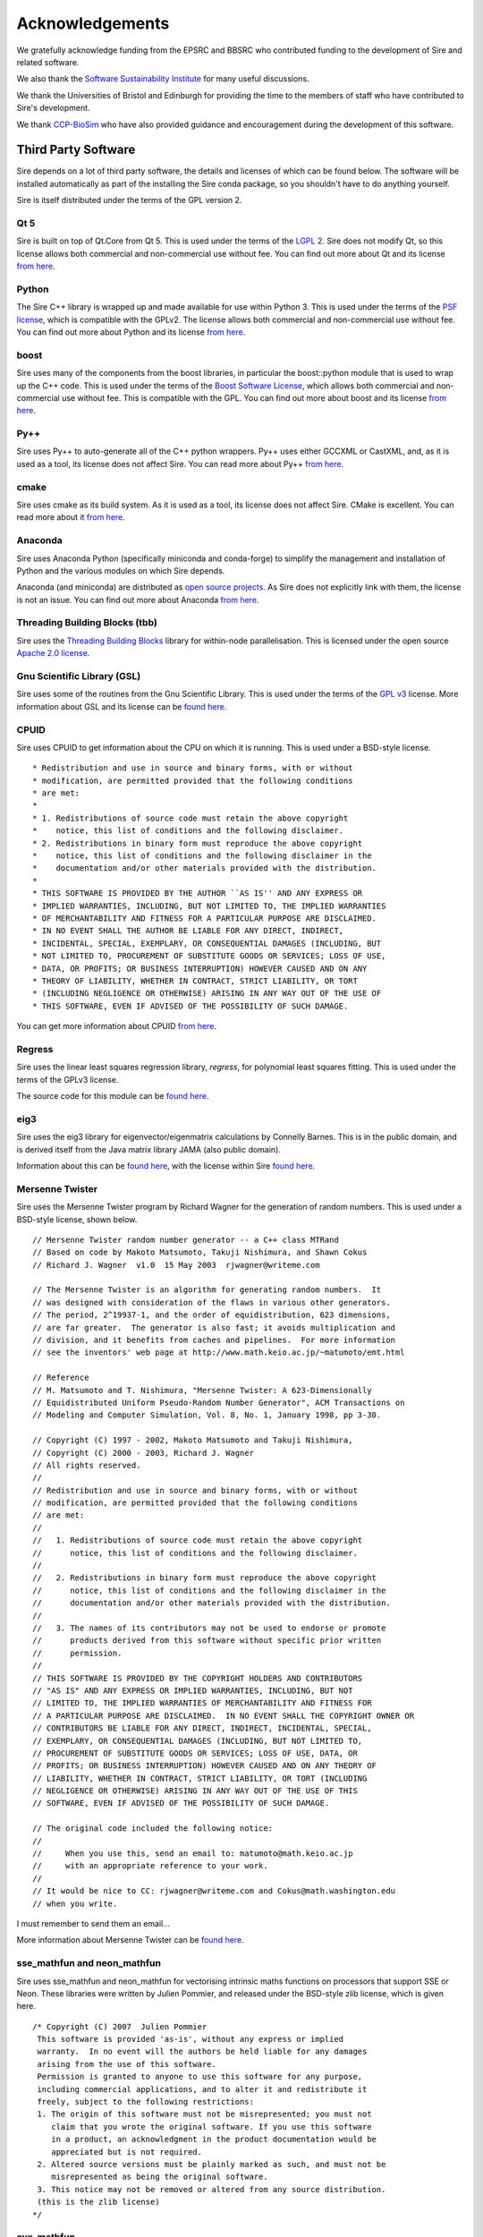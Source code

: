 ================
Acknowledgements
================

We gratefully acknowledge funding from the EPSRC and BBSRC who contributed
funding to the development of Sire and related software.

We also thank the `Software Sustainability Institute <https://software.ac.uk>`__
for many useful discussions.

We thank the Universities of Bristol and Edinburgh for providing the
time to the members of staff who have contributed to Sire's development.

We thank `CCP-BioSim <https://ccpbiosim.ac.uk>`__ who have also provided
guidance and encouragement during the development of this software.

Third Party Software
====================

Sire depends on a lot of third party software, the details and licenses of
which can be found below. The software will be installed automatically
as part of the installing the Sire conda package, so you shouldn't
have to do anything yourself.

Sire is itself distributed under the terms of the GPL version 2.

Qt 5
----

Sire is built on top of Qt.Core from Qt 5. This is used under the terms
of the `LGPL 2 <http://www.gnu.org/licenses/old-licenses/lgpl-2.1.en.html>`__.
Sire does not modify Qt, so this license allows both
commercial and non-commercial use without fee. You can find out more
about Qt and its license `from here <https://www.qt.io/>`__.

Python
------

The Sire C++ library is wrapped up and made available for use within Python 3.
This is used under the terms of the `PSF license <https://docs.python.org/3/license.html>`__,
which is compatible with
the GPLv2. The license allows both commercial and non-commercial use
without fee. You can find out more about Python and its license
`from here <https://www.python.org/>`__.

boost
-----

Sire uses many of the components from the boost libraries, in particular
the boost::python module that is used to wrap up the C++ code.
This is used under the terms of the
`Boost Software License <http://www.boost.org/users/license.html>`__,
which allows both commercial and non-commercial
use without fee. This is compatible with the GPL. You can find out
more about boost and its license `from here <http://www.boost.org/>`__.

Py++
----

Sire uses Py++ to auto-generate all of the C++ python wrappers. Py++ uses
either GCCXML or CastXML, and, as it is used as a tool, its license does
not affect Sire. You can read more about Py++
`from here <http://pyplusplus.readthedocs.io/en/latest/>`__.

cmake
-----

Sire uses cmake as its build system. As it is used as a tool, its license
does not affect Sire. CMake is excellent. You can read more about it
`from here <https://cmake.org/>`__.

Anaconda
---------

Sire uses Anaconda Python (specifically miniconda and conda-forge) to
simplify the management and installation of Python and the various
modules on which Sire depends.

Anaconda (and miniconda) are distributed as
`open source projects <https://www.continuum.io/open-source-core-modern-software>`__.
As Sire does not explicitly link with them, the license is not an issue.
You can find out more about Anaconda `from here <https://www.continuum.io/>`__.

Threading Building Blocks (tbb)
-------------------------------

Sire uses the `Threading Building Blocks <https://www.threadingbuildingblocks.org/>`__
library for within-node
parallelisation. This is licensed under the open source
`Apache 2.0 license <https://www.threadingbuildingblocks.org/faq/10>`__.

Gnu Scientific Library (GSL)
----------------------------

Sire uses some of the routines from the Gnu Scientific Library.
This is used under the terms of the `GPL v3 <http://www.gnu.org/copyleft/gpl.html>`__
license. More information
about GSL and its license can be `found here <http://www.gnu.org/software/gsl/>`__.

CPUID
-----

Sire uses CPUID to get information about the CPU on which it is running.
This is used under a BSD-style license.

::

 * Redistribution and use in source and binary forms, with or without
 * modification, are permitted provided that the following conditions
 * are met:
 *
 * 1. Redistributions of source code must retain the above copyright
 *    notice, this list of conditions and the following disclaimer.
 * 2. Redistributions in binary form must reproduce the above copyright
 *    notice, this list of conditions and the following disclaimer in the
 *    documentation and/or other materials provided with the distribution.
 *
 * THIS SOFTWARE IS PROVIDED BY THE AUTHOR ``AS IS'' AND ANY EXPRESS OR
 * IMPLIED WARRANTIES, INCLUDING, BUT NOT LIMITED TO, THE IMPLIED WARRANTIES
 * OF MERCHANTABILITY AND FITNESS FOR A PARTICULAR PURPOSE ARE DISCLAIMED.
 * IN NO EVENT SHALL THE AUTHOR BE LIABLE FOR ANY DIRECT, INDIRECT,
 * INCIDENTAL, SPECIAL, EXEMPLARY, OR CONSEQUENTIAL DAMAGES (INCLUDING, BUT
 * NOT LIMITED TO, PROCUREMENT OF SUBSTITUTE GOODS OR SERVICES; LOSS OF USE,
 * DATA, OR PROFITS; OR BUSINESS INTERRUPTION) HOWEVER CAUSED AND ON ANY
 * THEORY OF LIABILITY, WHETHER IN CONTRACT, STRICT LIABILITY, OR TORT
 * (INCLUDING NEGLIGENCE OR OTHERWISE) ARISING IN ANY WAY OUT OF THE USE OF
 * THIS SOFTWARE, EVEN IF ADVISED OF THE POSSIBILITY OF SUCH DAMAGE.

You can get more information about CPUID `from here <http://libcpuid.sourceforge.net/>`__.

Regress
-------

Sire uses the linear least squares regression library, `regress`, for
polynomial least squares fitting. This is used under the terms of
the GPLv3 license.

The source code for this module can be
`found here <https://github.com/michellab/Sire/blob/devel/corelib/src/libs/SireAnalysis/third_party/regress.cpp>`__.

eig3
----

Sire uses the eig3 library for eigenvector/eigenmatrix calculations by
Connelly Barnes. This is in the public domain, and is derived itself
from the Java matrix library JAMA (also public domain).

Information about this can be
`found here <http://barnesc.blogspot.co.uk/2007/02/eigenvectors-of-3x3-symmetric-matrix.html>`__,
with the license within Sire `found here <https://github.com/michellab/Sire/blob/devel/corelib/src/libs/SireMaths/third_party/eig3/readme.txt>`__.

Mersenne Twister
----------------

Sire uses the Mersenne Twister program by Richard Wagner for the generation
of random numbers. This is used under a BSD-style license, shown below.

::

 // Mersenne Twister random number generator -- a C++ class MTRand
 // Based on code by Makoto Matsumoto, Takuji Nishimura, and Shawn Cokus
 // Richard J. Wagner  v1.0  15 May 2003  rjwagner@writeme.com

 // The Mersenne Twister is an algorithm for generating random numbers.  It
 // was designed with consideration of the flaws in various other generators.
 // The period, 2^19937-1, and the order of equidistribution, 623 dimensions,
 // are far greater.  The generator is also fast; it avoids multiplication and
 // division, and it benefits from caches and pipelines.  For more information
 // see the inventors' web page at http://www.math.keio.ac.jp/~matumoto/emt.html

 // Reference
 // M. Matsumoto and T. Nishimura, "Mersenne Twister: A 623-Dimensionally
 // Equidistributed Uniform Pseudo-Random Number Generator", ACM Transactions on
 // Modeling and Computer Simulation, Vol. 8, No. 1, January 1998, pp 3-30.

 // Copyright (C) 1997 - 2002, Makoto Matsumoto and Takuji Nishimura,
 // Copyright (C) 2000 - 2003, Richard J. Wagner
 // All rights reserved.
 //
 // Redistribution and use in source and binary forms, with or without
 // modification, are permitted provided that the following conditions
 // are met:
 //
 //   1. Redistributions of source code must retain the above copyright
 //      notice, this list of conditions and the following disclaimer.
 //
 //   2. Redistributions in binary form must reproduce the above copyright
 //      notice, this list of conditions and the following disclaimer in the
 //      documentation and/or other materials provided with the distribution.
 //
 //   3. The names of its contributors may not be used to endorse or promote
 //      products derived from this software without specific prior written
 //      permission.
 //
 // THIS SOFTWARE IS PROVIDED BY THE COPYRIGHT HOLDERS AND CONTRIBUTORS
 // "AS IS" AND ANY EXPRESS OR IMPLIED WARRANTIES, INCLUDING, BUT NOT
 // LIMITED TO, THE IMPLIED WARRANTIES OF MERCHANTABILITY AND FITNESS FOR
 // A PARTICULAR PURPOSE ARE DISCLAIMED.  IN NO EVENT SHALL THE COPYRIGHT OWNER OR
 // CONTRIBUTORS BE LIABLE FOR ANY DIRECT, INDIRECT, INCIDENTAL, SPECIAL,
 // EXEMPLARY, OR CONSEQUENTIAL DAMAGES (INCLUDING, BUT NOT LIMITED TO,
 // PROCUREMENT OF SUBSTITUTE GOODS OR SERVICES; LOSS OF USE, DATA, OR
 // PROFITS; OR BUSINESS INTERRUPTION) HOWEVER CAUSED AND ON ANY THEORY OF
 // LIABILITY, WHETHER IN CONTRACT, STRICT LIABILITY, OR TORT (INCLUDING
 // NEGLIGENCE OR OTHERWISE) ARISING IN ANY WAY OUT OF THE USE OF THIS
 // SOFTWARE, EVEN IF ADVISED OF THE POSSIBILITY OF SUCH DAMAGE.

 // The original code included the following notice:
 //
 //     When you use this, send an email to: matumoto@math.keio.ac.jp
 //     with an appropriate reference to your work.
 //
 // It would be nice to CC: rjwagner@writeme.com and Cokus@math.washington.edu
 // when you write.

I must remember to send them an email…

More information about Mersenne Twister can be
`found here <http://www.math.sci.hiroshima-u.ac.jp/~m-mat/MT/VERSIONS/C-LANG/c-lang.html>`__.

sse_mathfun and neon_mathfun
----------------------------

Sire uses sse_mathfun and neon_mathfun for vectorising intrinsic maths
functions on processors that support SSE or Neon. These libraries were written
by Julien Pommier, and released under the BSD-style zlib license,
which is given here.

::

 /* Copyright (C) 2007  Julien Pommier
  This software is provided 'as-is', without any express or implied
  warranty.  In no event will the authors be held liable for any damages
  arising from the use of this software.
  Permission is granted to anyone to use this software for any purpose,
  including commercial applications, and to alter it and redistribute it
  freely, subject to the following restrictions:
  1. The origin of this software must not be misrepresented; you must not
     claim that you wrote the original software. If you use this software
     in a product, an acknowledgment in the product documentation would be
     appreciated but is not required.
  2. Altered source versions must be plainly marked as such, and must not be
     misrepresented as being the original software.
  3. This notice may not be removed or altered from any source distribution.
  (this is the zlib license)
 */


avx_mathfun
-----------

This is an AVX library inspired by sse_mathfun, that extends support to
processors with AVX instructions. It was written by Giovanni Garberoglio,
and is also under a BSD-style zlib license.

::

  AVX implementation of sin, cos, sincos, exp and log
   Based on "sse_mathfun.h", by Julien Pommier
   http://gruntthepeon.free.fr/ssemath/
   Copyright (C) 2012 Giovanni Garberoglio
   Interdisciplinary Laboratory for Computational Science (LISC)
   Fondazione Bruno Kessler and University of Trento
   via Sommarive, 18
   I-38123 Trento (Italy)
  This software is provided 'as-is', without any express or implied
  warranty.  In no event will the authors be held liable for any damages
  arising from the use of this software.
  Permission is granted to anyone to use this software for any purpose,
  including commercial applications, and to alter it and redistribute it
  freely, subject to the following restrictions:
  1. The origin of this software must not be misrepresented; you must not
     claim that you wrote the original software. If you use this software
     in a product, an acknowledgment in the product documentation would be
     appreciated but is not required.
  2. Altered source versions must be plainly marked as such, and must not be
     misrepresented as being the original software.
  3. This notice may not be removed or altered from any source distribution.
  (this is the zlib license)

BLAS
----

Sire bundles the reference version of the BLAS library. The license for which
is described below (it is ‘freely-available’).

::

 <http://www.netlib.org/blas/faq.html#2>

 The reference BLAS is a freely-available software package.
 It is available from netlib via anonymous ftp and the World Wide Web.
 Thus, it can be included in commercial software packages (and has been).
 We only ask that proper credit be given to the authors.

 Like all software, it is copyrighted. It is not trademarked, but we do ask the following:

 If you modify the source for these routines we ask that you change the name of the
 routine and comment the changes made to the original.

 We will gladly answer any questions regarding the software. If a modification is done,
 however, it is the responsibility of the person who modified the routine to provide support.

LAPACK
------

Sire also bundles a reference LAPACK, the license for which is given below;

::

 Redistribution and use in source and binary forms, with or without
 modification, are permitted provided that the following conditions are
 met:

 - Redistributions of source code must retain the above copyright
   notice, this list of conditions and the following disclaimer.

 - Redistributions in binary form must reproduce the above copyright
   notice, this list of conditions and the following disclaimer listed
   in this license in the documentation and/or other materials
   provided with the distribution.

 - Neither the name of the copyright holders nor the names of its
   contributors may be used to endorse or promote products derived from
   this software without specific prior written permission.

 THIS SOFTWARE IS PROVIDED BY THE COPYRIGHT HOLDERS AND CONTRIBUTORS
 "AS IS" AND ANY EXPRESS OR IMPLIED WARRANTIES, INCLUDING, BUT NOT
 LIMITED TO, THE IMPLIED WARRANTIES OF MERCHANTABILITY AND FITNESS FOR
 A PARTICULAR PURPOSE ARE DISCLAIMED. IN NO EVENT SHALL THE COPYRIGHT
 OWNER OR CONTRIBUTORS BE LIABLE FOR ANY DIRECT, INDIRECT, INCIDENTAL,
 SPECIAL, EXEMPLARY, OR CONSEQUENTIAL DAMAGES (INCLUDING, BUT NOT
 LIMITED TO, PROCUREMENT OF SUBSTITUTE GOODS OR SERVICES; LOSS OF USE,
 DATA, OR PROFITS; OR BUSINESS INTERRUPTION) HOWEVER CAUSED AND ON ANY
 THEORY OF LIABILITY, WHETHER IN CONTRACT, STRICT LIABILITY, OR TORT
 (INCLUDING NEGLIGENCE OR OTHERWISE) ARISING IN ANY WAY OUT OF THE USE
 OF THIS SOFTWARE, EVEN IF ADVISED OF THE POSSIBILITY OF SUCH DAMAGE.

LINPACK
-------

Sire also bundles some routines from LINPACK. Forum postings indicate
that LINPACK is BSD licensed.

::

 LINPACK is a collection of Fortran subroutines that analyze and
 solve linear equations and linear least-squares probles.  The
 package solves linear systems whose matrices are general, banded,
 symmetric indefinite, symmetric positive definite, triangular,
 and tridiagonal square.  In addition, the package computes
 the QR and singular value decompositions of rectangular matrices
 and applies them to least-squares problems.  LINPACK uses
 column-oriented algorithms to increase efficiency by preserving
 locality of reference.

 LINPACK was designed for supercomputers in use in the 1970s and
 early 1980s.  LINPACK has been largely superceded by LAPACK
 which has been designed to run efficiently on shared-memory, vector
 supercomputers.

 Developed by Jack Dongarra, Jim Bunch, Cleve Moler and Pete Stewart.
  1 Feb 84

 If you are interested in acquiring the entire LINPACK, it may
 make more sense to talk with NAG. NAG distribute the software
 on a mag tape for a nominal charge.
     NAG
     1400 Opus Place, Suite 200
     Downers Grove, IL  60515-5702
     708-971-2337, FAX 971-2706

See ThirdParty/LAPACK for BSD LAPACK license. Forum postings indicate
that LINPACK is also BSD licensed (e.g.
http://icl.cs.utk.edu/lapack-forum/archives/lapack/msg00301.html)

::

 [Lapack] Linpack license?
 From: Jakub Kurzak
 Date: Wed, 11 Jul 2007 09:50:02 -0400
 Basically it is BSD.
 Jakub

 On 7/10/07, Benjamin Collar <benjamin.collar@Domain.Removed> wrote:

 -----BEGIN PGP SIGNED MESSAGE-----
 Hash: SHA1

 Hello,

 I am trying to find out what license Linpack is released under. I
 checked the netlib/linpack site, but didn't find the answer there. Do
 you know?

 Thanks
 Benjamin
 -----BEGIN PGP SIGNATURE-----
 Version: GnuPG v1.4.7 (MingW32)
 Comment: http://firegpg.tuxfamily.org

 iD8DBQFGlE594CA25YTAYOMRAiG8AJ4uLe6DgAIszvyZl7fUdcmdv960MACdF1mA
 jfqWri2vpHcKrlsur6Uc1yg=
 =Xb40
 -----END PGP SIGNATURE-----
 _______________________________________________
 Lapack mailing list
 Lapack@Domain.Removed
 http://lists.cs.utk.edu/listinfo/lapack

 -------------- next part --------------
 An HTML attachment was scrubbed...
 URL:
 http://lists.cs.utk.edu/private/lapack/attachments/20070711/cbd659b6/attachment.htm

LAP (Linear Assignment Problem Solver)
--------------------------------------

Sire implements its own C++ version of the LAP library for solving the
linear assignment problem. This is `available here <https://github.com/michellab/Sire/blob/devel/corelib/src/libs/SireMaths/linearap.cpp>`__.

The original code is Freeware, with more information about it available
`from here <http://www.assignmentproblems.com/linearAP.htm>`__.

MD5
---

Sire uses the MD5 library written by L. Peter Deutsch.
It is used under a BSD-style license, given below.

::

  Copyright (C) 1999, 2002 Aladdin Enterprises.  All rights reserved.
  This software is provided 'as-is', without any express or implied
  warranty.  In no event will the authors be held liable for any damages
  arising from the use of this software.
  Permission is granted to anyone to use this software for any purpose,
  including commercial applications, and to alter it and redistribute it
  freely, subject to the following restrictions:
  1. The origin of this software must not be misrepresented; you must not
     claim that you wrote the original software. If you use this software
     in a product, an acknowledgment in the product documentation would be
     appreciated but is not required.
  2. Altered source versions must be plainly marked as such, and must not be
     misrepresented as being the original software.
  3. This notice may not be removed or altered from any source distribution.
  L. Peter Deutsch
  ghost@aladdin.com

More information about MD5 libraries in general can be
`found here <http://userpages.umbc.edu/~mabzug1/cs/md5/md5.html>`__.

kabasch fitting
---------------

I have written a C++ implementation of the kabasch algorithm for alignment.
This was inspired by the calculate_rmsd python script written by
Jimmy Charnley Kromann and Lars Bratholm,
available https://github.com/charnley/rmsd, and under license;

::

        =====================
        Copyright (c) 2013, Jimmy Charnley Kromann <jimmy@charnley.dk> & Lars Bratholm
        All rights reserved.

        Redistribution and use in source and binary forms, with or without
        modification, are permitted provided that the following conditions are met:

        1. Redistributions of source code must retain the above copyright notice, this
           list of conditions and the following disclaimer.
        2. Redistributions in binary form must reproduce the above copyright notice,
           this list of conditions and the following disclaimer in the documentation
           and/or other materials provided with the distribution.

        THIS SOFTWARE IS PROVIDED BY THE COPYRIGHT HOLDERS AND CONTRIBUTORS "AS IS" AND
        ANY EXPRESS OR IMPLIED WARRANTIES, INCLUDING, BUT NOT LIMITED TO, THE IMPLIED
        WARRANTIES OF MERCHANTABILITY AND FITNESS FOR A PARTICULAR PURPOSE ARE
        DISCLAIMED. IN NO EVENT SHALL THE COPYRIGHT OWNER OR CONTRIBUTORS BE LIABLE FOR
        ANY DIRECT, INDIRECT, INCIDENTAL, SPECIAL, EXEMPLARY, OR CONSEQUENTIAL DAMAGES
        (INCLUDING, BUT NOT LIMITED TO, PROCUREMENT OF SUBSTITUTE GOODS OR SERVICES;
        LOSS OF USE, DATA, OR PROFITS; OR BUSINESS INTERRUPTION) HOWEVER CAUSED AND
        ON ANY THEORY OF LIABILITY, WHETHER IN CONTRACT, STRICT LIABILITY, OR TORT
        (INCLUDING NEGLIGENCE OR OTHERWISE) ARISING IN ANY WAY OUT OF THE USE OF THIS
        SOFTWARE, EVEN IF ADVISED OF THE POSSIBILITY OF SUCH DAMAGE.
        =======================

ap (ascii plot)
---------------

Sire bundles the Python “ap” library for drawing ascii graphs.
This is available as “Sire.Tools.ap”

Version 0.9 written by M. Fouesneau is included, available
freely from `GitHub here <https://github.com/mfouesneau/asciiplot>`__.
The only change I've made is running this through Python's 2to3
program to make this code work with Python 3.

The header documentation reads;

::

 Package that allows you to plot simple graphs in ASCII, a la matplotlib.
 This package is a inspired from Imri Goldberg's ASCII-Plotter 1.0
 (https://pypi.python.org/pypi/ASCII-Plotter/1.0)
 At a time I was enoyed by security not giving me direct access to my computer,
 and thus to quickly make figures from python, I looked at how I could make
 quick and dirty ASCII figures. But if I were to develop something, I wanted
 something that can be used with just python and possible standard-ish packages
 (numpy, scipy).
 So I came up with this package after many iterations based of ASCII-plotter.
 I added the feature to show multiple curves on one plot with different markers.
 And I also made the usage, close to matplotlib, such that there is a plot,
 hist, hist2d and imshow functions.

 TODO:
     imshow does not plot axis yet.
     make a correct documentation
